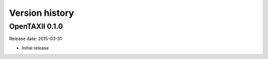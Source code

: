 ===============
Version history
===============

OpenTAXII 0.1.0
===============

Release date: 2015-03-31

* Initial release
